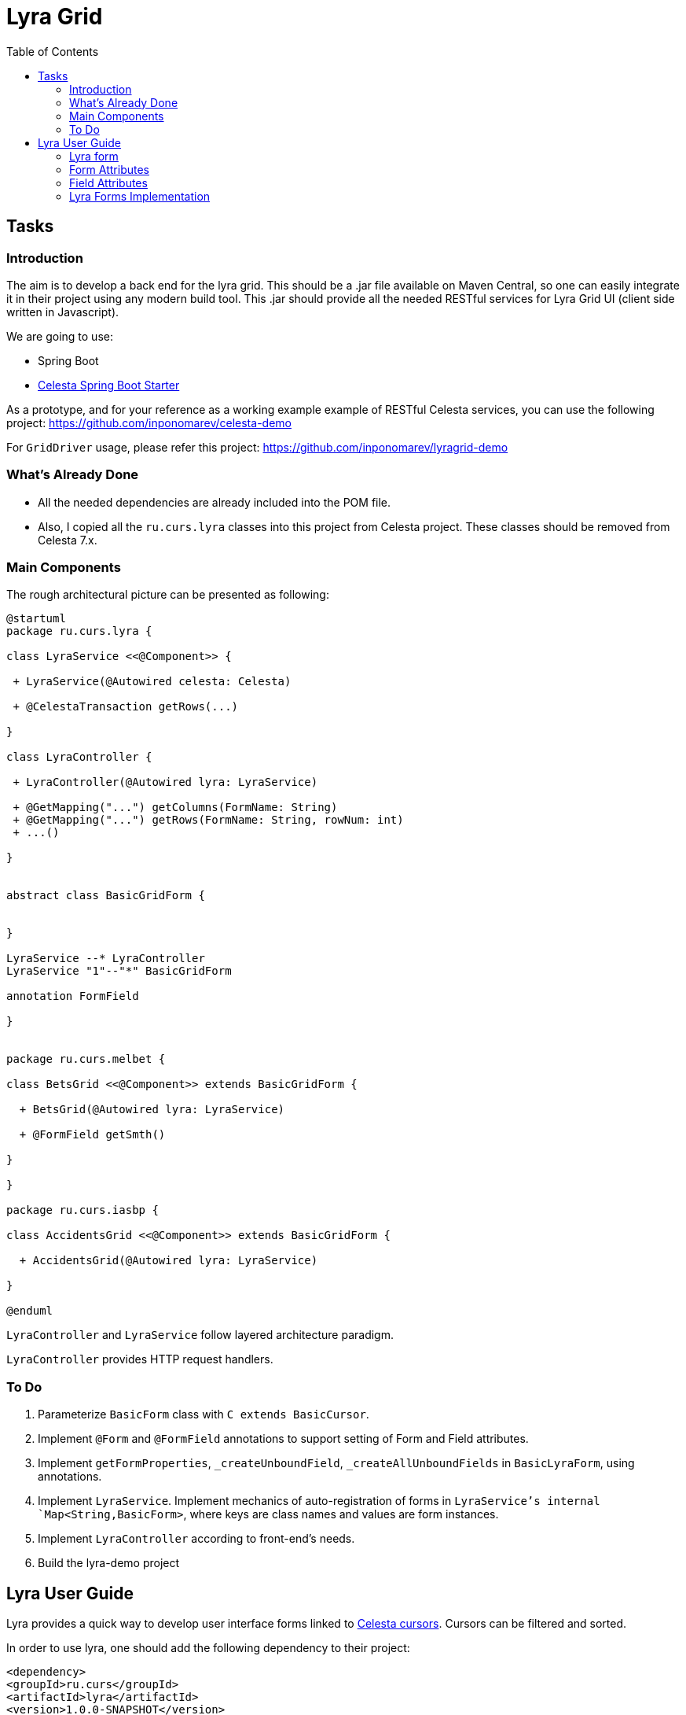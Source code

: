 = Lyra Grid
:toc: left

== Tasks

=== Introduction

The aim is to develop a back end for the lyra grid. This should be a .jar file
available on Maven Central, so one can easily integrate it in their project using any modern build tool. This .jar should provide all the needed RESTful services for Lyra Grid UI (client side written in Javascript).

We are going to use:

* Spring Boot

* https://github.com/CourseOrchestra/spring-boot-starter-celesta[Celesta Spring Boot Starter]

As a prototype, and for your reference as a working example example of RESTful Celesta services, you can use the following project: https://github.com/inponomarev/celesta-demo


For `GridDriver` usage, please refer this project: https://github.com/inponomarev/lyragrid-demo

=== What's Already Done

* All the needed dependencies are already included into the POM file.

* Also, I copied all the `ru.curs.lyra` classes into this project from Celesta project. These classes should be removed
from Celesta 7.x.


=== Main Components

The rough architectural picture can be presented as following:

[plantuml, classes, png]
----
@startuml
package ru.curs.lyra {

class LyraService <<@Component>> {

 + LyraService(@Autowired celesta: Celesta)

 + @CelestaTransaction getRows(...)

}

class LyraController {

 + LyraController(@Autowired lyra: LyraService)

 + @GetMapping("...") getColumns(FormName: String)
 + @GetMapping("...") getRows(FormName: String, rowNum: int)
 + ...()

}


abstract class BasicGridForm {


}

LyraService --* LyraController
LyraService "1"--"*" BasicGridForm

annotation FormField

}


package ru.curs.melbet {

class BetsGrid <<@Component>> extends BasicGridForm {

  + BetsGrid(@Autowired lyra: LyraService)

  + @FormField getSmth()

}

}

package ru.curs.iasbp {

class AccidentsGrid <<@Component>> extends BasicGridForm {

  + AccidentsGrid(@Autowired lyra: LyraService)

}

@enduml
----

`LyraController` and `LyraService` follow layered architecture paradigm.

`LyraController` provides HTTP request handlers.

=== To Do

1. Parameterize `BasicForm` class with `C extends BasicCursor`.
2. Implement `@Form` and `@FormField` annotations to support setting of Form and Field attributes.
3. Implement `getFormProperties`, `_createUnboundField`, `_createAllUnboundFields` in `BasicLyraForm`, using annotations.
4. Implement `LyraService`. Implement mechanics of auto-registration of forms in `LyraService`'s internal `Map<String,BasicForm>`, where keys are class names and values are form instances.
5. Implement `LyraController` according to front-end's needs.
6. Build the lyra-demo project 

== Lyra User Guide

Lyra provides a quick way to develop user interface forms linked to https://courseorchestra.github.io/celesta/#data_accessors_section[Celesta cursors]. Cursors can be filtered and sorted.

In order to use lyra, one should add the following dependency to their project:

[source, xml]
----
<dependency>
<groupId>ru.curs</groupId>
<artifactId>lyra</artifactId>
<version>1.0.0-SNAPSHOT</version>
</dependency>
----

=== Lyra form

Lyra forms can be of two types: Card and Grid. Each form is defined by a class inherited from the appropriate base class (`lyra.cardForm.CardForm` or `lyra.gridForm.GridForm`). The form itself is set declaratively and is characterized by:

* *https://courseorchestra.github.io/celesta/#data_accessors_section[Cursor]*, to which the form is linked. Each of the Lyra forms must override the `_getCursor (CallContext context)` method, which  returns the corresponding Celesta cursor. If necessary, in the same method, filters and sorting can be applied to the cursor.
* *set of bound and ubound fields* displayed on the form.


Lyra takes on the task of transferring information between the form and the server, as well as navigating through the table records.
The grid form also by itself solves the problem of fast display, scrolling and positioning of the grid with a large number of records.
For the developer it is sufficient only to declare the fields they would like to have on the form, with order and properties.

==== Field Types
Fields, as already mentioned, can be of two types:

* *bound* with the cursor field (i.e. column of the table), the values of the bound fields are stored in the database automatically,

* *unbound*, that is, not linked with any of the fields of the cursor, but with a getter/setter method of the form class.

When the user edits the bound fields, their new values are written into the fields of the cursor and stored in the database automatically.
The values of the unbound fields are passed as parameters to the appropriate methods, and Java code executed on the server can use these values.

==== Designing a Form from Scratch in Five Steps
To create a Lyra form from scratch, you must follow the following steps:

*Step 1.* Create a class inherited from `BasicCardForm` or `BasicGridForm`, optionally annotated with `@LyraForm`:

[source,java]
----
class TestForm extends BasicCardForm{
....
}
----

or
[source,java]
----
@LyraForm(gridwidth="600px",
      gridheight="200px")
class TestForm extends BasicGridForm{
....
}
----

*Step 2*. Override `getCursor(CallContext context)` method so it returns sorted and filtered cursor.
This cursor is going to be the source of the record set for the form:

[source,java]
----
   TestCursor getCursor(CallContext context){
        TestCursor result = new TestCursor(context);
        result.setRange("myField", myFilterValue);
        return result;
   }
----


*Step 3 (optional).* If you need unbounded fields on the form, you should declare them as getters and, optionally, setters, annotated with `@FormField`.
Getters / setters should follow the Java getter/setter names convention:
[source,java]
----
    @FormField(celestatype="INT",
               caption="Подпись поля",
               width=30)
    public int getMyField() {
        return this.my;
    }

    public void setMyField(int value) {
       this.my = value;
    }
----

*Step 3 (optional).* You may use CelestaSQL's https://courseorchestra.github.io/celesta/#_celestadoc[CelestaDoc] to set the bound field's properties.
You may omit this step as well: first, Lyra will choose reasonable default values (e.g. table field name for caption,
as needed in most cases); second, all the properties definitions can be set in the form's class itself.

[source,sql]
----
create table test (
/**
 {"caption": "Identifier"}
 */
id int not null default seq primary key,

/**
 {"caption": "Integer Value"}
 */
attrInt int default 3
);
----

*Step 5*. In the form class constructor, define the set and order of form fields  by calling the following methods:

* `LyraFormField createField(String name)` adds a field with the given name to the form and returns an object of type `LyraFormField`. The name value must match

** either one of the column names of the form cursor (this creates a bound field),

** or with the name of the property of the form class declared with `@FormField` annotation, this creates and unbound field.

The `LyraFormField` object returned by the `createField` method afterwards can be modified via its properties.

* `createAllBoundFields()`, which is equivalent to calling the `createField` method for each of the table fields.

* `createAllUnboundFields()`, which is equivalent to calling the `createField` method for each of the properties of a class declared with `@FormField` annotation.

For example, if we want all unbound fields in the form to go first, and then all bound fields, and we are satisfied with the default (`CelestaDoc` or annotation-set) field property values, then we can write this:

[source,java]
----
    public TestForm(CallContext context){
        super(context);
        createAllUnboundFields();
        createAllBoundFields();
    }
----

When writing a form constructor, the developer can choose one of the strategies so that the code is the most elegant, concise and flexible. As a rule, the choice of strategy is determined by one of the typical scenarios that one has to face:

[cols="1, 1, options="header"]
|====
^.^|Scenario
^.^|Form construction strategy
| There is only one table-based form in the entire application. Or there can be many forms for one table, but on any form you need to display all the fields of the table or view in accordance with the CelestaDoc-specified properties.
| You should use the `createAllBoundFields()` method, setting the CelestaDoc for the fields, if necessary. In particular, if no CelestaDoc is specified, a form containing all fields of the table will be constructed, and the names of these fields will be used as captions, which is very convenient for quick-and-dirty grid construction. Fields that have `visible = False` at the CelestaDoc level will not be displayed on the form. To add all unbound fields, use the `createAllUnboundFields()` method.

| Only a very small quantity of the fields should be displayed on the form, or the form should be made very specific, not paying attention to what is indicated in CelestaDoc.
| You should use several calls to the `createField(name)` method for each of the fields. If necessary, the properties of objects returned by calls to this method can be changed.

| In general, the properties specified in CelestaDoc are fine, but for some of the fields you need to override them.
| You must first use the `createAllBoundFields()` method to add all the fields with their properties taken from CelestaDoc, and then, after receiving the metadata for each of the created fields using the `getFieldsMeta(...)` method, alter them via their  property setters.

|====

WARNING: Note that field names within a form must be unique, just as field names in a table. Therefore, calling the  `createAllBoundFields()` method twice, as well as  calling the `createField(name)` method twice for the same name, will lead to an error. An error will also result in creating an unbound field with a name coinciding with a table field added to the form.

==== _afterReceiving(...) and _beforeSending(...) Methods

A form class may and should also contain business logic that performs certain actions when values are entered by a user into a form. Two main entry points available in each of form classes are 

[source, java]
----
void _afterReceiving (BasicCursor c)

void _beforeSending (BasicCursor c)
----

The `_afterReceiving (BasicCursor c)` method is called after receiving form data from the client, but before the data is flushed to the database. Thus, if you change the cursor fields in it, then the changed values will be transferred into the database. The argument `c` contains a cursor with fields that come from the form.

The `_beforeSending (BasicCursor c)` method is called before serialization of data and sending it to the form. Thus, if you change the fields in it, the modified values will be displayed on the form. The argument `c` contains a cursor with fields that come from the database.

Business logic can also be contained in getters and setters of unbound fields.


==== _beforeShow(...) Method
The method is invoked before the form is displayed to the user. In this method, some preparatory actions can be performed: for example, the cursor can be positioned on the desired record.

=== Form Attributes

Each form has a set of attributes that can be defined using optional named parameters of `@LyraForm` annotation:

* `gridwidth` — ширина грида (в пискелах)
* `gridheight` — высота грида (в пикселах)

=== Field Attributes
Each form field (`LyraFormField` class instance) has a set of following attributes: 


* `caption` — 'human-readable' caption of the field.
* `editable` — set to `false`, is the field needs to be read-only.
* `visible` — set to `false`, if the field needs to be hidden from form.
* `required` — required field. *Warning*: bound fields related to `not null` table fields will be always treated as required, regardless of the value of `required` property.
* `scale` — maximum decimal point numbers  (for `REAL`-typed fields).
* `width` — visible width of the field (in pixels).

==== Methods of Setting Field Attributes
So, the properties of form fields in Lyra can be set:

* In *design time*:
** for bound fields in table fields' `CelestaDoc`,
** for unbound fields by setting the properties of the `@FormField` annotation.
* In *run time*: for any fields by changing the properties of the `LyraFormField` object, obtained either by calling the `createField(name)` method, or by retrieving from the dictionary returned by the `getFieldsMeta()` method.

To set the field attributes for Lyra in CelestaDoc, you need to insert an object in JSON format into CelestaDoc, for example, like this:

[source,sql]
----
CREATE TABLE table1
(
  /** {"caption": "human-readable field name",
       "visible": false}*/
  column1  INT NOT NULL IDENTITY PRIMARY KEY,
  /** игнорируемый текст {"caption": "field name with \"quoted\" words",
       "editable": false,
       "visible": true} this text will be ignored*/
  column2  REAL,
  column3 BIT NOT NULL DEFAULT 'FALSE'
 );
----

WARNING: Setting the field attributes in CelestaDoc is convenient because the attribute specified in one place (i. e. in the CelestaSQL script) will be used by default in all forms that use the corresponding table as a data source. If needed, in each specific form, you can always redefine attributes at run time. If the form using the table is only one, then the correct approach is to set the corresponding field attributes directly in CelestaDoc. Note that the system automatically selects from the CelestaDoc *text the first occurring JSON object*, ignoring the rest of the text content that may also be present there for other purposes.

The `@FormField` decorator is added to functions that return the values of unbound fields, and also has parameters `caption`, `editable`,` visible`, etc. These are optional parameters that correspond to the field attributes of the same name.

If multiple values of the same property are defined in different places, they get overwritten in a certain order.


[cols="1, 1, 1, options="header"]
|====
^.^|Property
^.^|Precedence order for unbound fields
^.^|Precedence order for bound fields

| `caption`
|
1.  @FormField annotation's `caption` parameter,

2. if not set, then the getter method name.
|
1. table field's CelestaDoc (`caption` attribute),
2. if not set, then the table field's name.

| `editable`
|
1. @FormField annotation's `editable` parameter,

2. or else `true`.
|
1. CelestaDoc's `editable` attribute,

2. if not set, then `true`.

| `visible`
|
1.  @FormField annotation's `visible` parameter,

2. if not set, then `true`.
|
1. table field's CelestaDoc (`visible` attribute),

2. if not set, then `true`.

|====


=== Lyra Forms Implementation
Below is a UML diagram of Lyra’s Java classes:


image::Lyra.png[]

TODO: redraw this diagram in PlantUML


==== Implementation Example with Comments

[source,java]
----
@LyraForm(gridWidth = 100, gridHeight = 10)
public class TestForm extends BasicGridForm<OrderLineCursor> {

    //Constructor will be run only once: each form is a Spring's singleton Component
    public TestForm(CallContext c) {
        super(c);
        //First, we add to the form all the table's fields in the order they declared in SQL
        createAllBoundFields();

        //Add a field to the form and then alter its caption
        LyraFormField f = createField("field2");
        f.setCaption("Unbound field caption");

        //Add a field to a form with default attributes (inherited from CelestaDoc or chosen by default)
        createField("field1");
    }

    @Override
    public OrderLineCursor _getCursor(CallContext callContext) {
        //sorting and filtering can also be performed here
        return new OrderLineCursor(callContext);
    }

    @FormField(caption = "Field Caption")
    public String getField1(CallContext ctx) {
        return "foo";
    }
    
    public void _beforeSending(OrderLineCursor c){
        //do something before the cursor is serialized and sent to the form
    }

}
----
